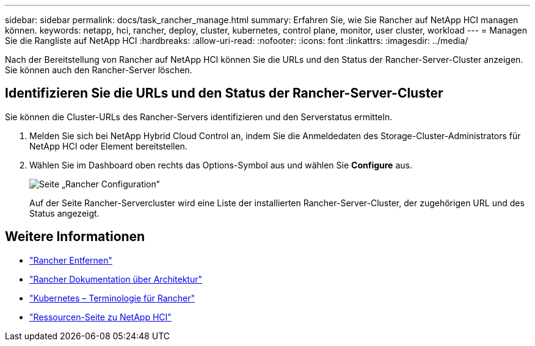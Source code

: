 ---
sidebar: sidebar 
permalink: docs/task_rancher_manage.html 
summary: Erfahren Sie, wie Sie Rancher auf NetApp HCI managen können. 
keywords: netapp, hci, rancher, deploy, cluster, kubernetes, control plane, monitor, user cluster, workload 
---
= Managen Sie die Rangliste auf NetApp HCI
:hardbreaks:
:allow-uri-read: 
:nofooter: 
:icons: font
:linkattrs: 
:imagesdir: ../media/


[role="lead"]
Nach der Bereitstellung von Rancher auf NetApp HCI können Sie die URLs und den Status der Rancher-Server-Cluster anzeigen. Sie können auch den Rancher-Server löschen.



== Identifizieren Sie die URLs und den Status der Rancher-Server-Cluster

Sie können die Cluster-URLs des Rancher-Servers identifizieren und den Serverstatus ermitteln.

. Melden Sie sich bei NetApp Hybrid Cloud Control an, indem Sie die Anmeldedaten des Storage-Cluster-Administrators für NetApp HCI oder Element bereitstellen.
. Wählen Sie im Dashboard oben rechts das Options-Symbol aus und wählen Sie *Configure* aus.
+
image::hcc_configure.png[Seite „Rancher Configuration“]

+
Auf der Seite Rancher-Servercluster wird eine Liste der installierten Rancher-Server-Cluster, der zugehörigen URL und des Status angezeigt.



[discrete]
== Weitere Informationen

* link:task_rancher_remove_deployment.html["Rancher Entfernen"]
* https://rancher.com/docs/rancher/v2.x/en/overview/architecture/["Rancher Dokumentation über Architektur"^]
* https://rancher.com/docs/rancher/v2.x/en/overview/concepts/["Kubernetes – Terminologie für Rancher"^]
* https://www.netapp.com/us/documentation/hci.aspx["Ressourcen-Seite zu NetApp HCI"^]

